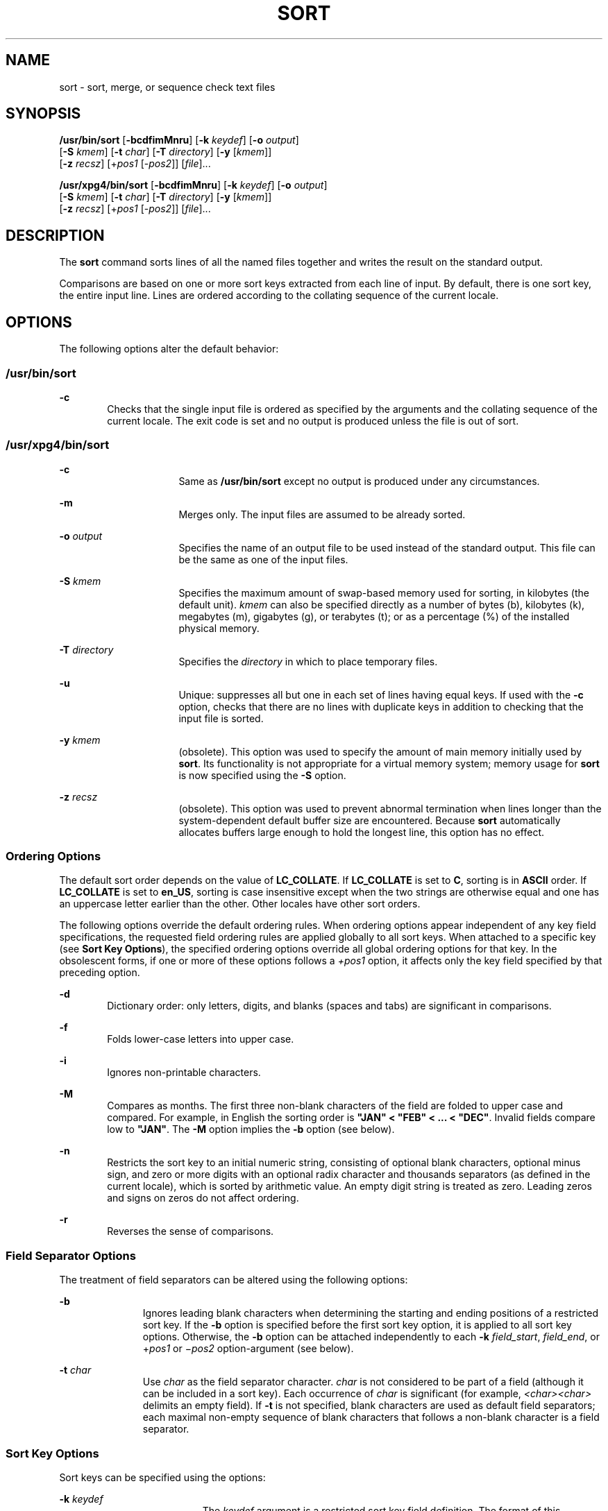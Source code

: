 .\"
.\" Sun Microsystems, Inc. gratefully acknowledges The Open Group for
.\" permission to reproduce portions of its copyrighted documentation.
.\" Original documentation from The Open Group can be obtained online at
.\" http://www.opengroup.org/bookstore/.
.\"
.\" The Institute of Electrical and Electronics Engineers and The Open
.\" Group, have given us permission to reprint portions of their
.\" documentation.
.\"
.\" In the following statement, the phrase ``this text'' refers to portions
.\" of the system documentation.
.\"
.\" Portions of this text are reprinted and reproduced in electronic form
.\" in the SunOS Reference Manual, from IEEE Std 1003.1, 2004 Edition,
.\" Standard for Information Technology -- Portable Operating System
.\" Interface (POSIX), The Open Group Base Specifications Issue 6,
.\" Copyright (C) 2001-2004 by the Institute of Electrical and Electronics
.\" Engineers, Inc and The Open Group.  In the event of any discrepancy
.\" between these versions and the original IEEE and The Open Group
.\" Standard, the original IEEE and The Open Group Standard is the referee
.\" document.  The original Standard can be obtained online at
.\" http://www.opengroup.org/unix/online.html.
.\"
.\" This notice shall appear on any product containing this material.
.\"
.\" The contents of this file are subject to the terms of the
.\" Common Development and Distribution License (the "License").
.\" You may not use this file except in compliance with the License.
.\"
.\" You can obtain a copy of the license at usr/src/OPENSOLARIS.LICENSE
.\" or http://www.opensolaris.org/os/licensing.
.\" See the License for the specific language governing permissions
.\" and limitations under the License.
.\"
.\" When distributing Covered Code, include this CDDL HEADER in each
.\" file and include the License file at usr/src/OPENSOLARIS.LICENSE.
.\" If applicable, add the following below this CDDL HEADER, with the
.\" fields enclosed by brackets "[]" replaced with your own identifying
.\" information: Portions Copyright [yyyy] [name of copyright owner]
.\"
.\"
.\" Copyright 1989 AT&T
.\" Portions Copyright (c) 1992, X/Open Company Limited  All Rights Reserved
.\" Copyright (c) 2001, Sun Microsystems, Inc.  All Rights Reserved
.\"
.TH SORT 1 "Nov 19, 2001"
.SH NAME
sort \- sort, merge, or sequence check text files
.SH SYNOPSIS
.LP
.nf
\fB/usr/bin/sort\fR [\fB-bcdfimMnru\fR] [\fB-k\fR \fIkeydef\fR] [\fB-o\fR \fIoutput\fR]
     [\fB-S\fR \fIkmem\fR] [\fB-t\fR \fIchar\fR] [\fB-T\fR \fIdirectory\fR] [\fB-y\fR [\fIkmem\fR]]
     [\fB-z\fR \fIrecsz\fR] [+\fIpos1\fR [-\fIpos2\fR]] [\fIfile\fR]...
.fi

.LP
.nf
\fB/usr/xpg4/bin/sort\fR [\fB-bcdfimMnru\fR] [\fB-k\fR \fIkeydef\fR] [\fB-o\fR \fIoutput\fR]
     [\fB-S\fR \fIkmem\fR] [\fB-t\fR \fIchar\fR] [\fB-T\fR \fIdirectory\fR] [\fB-y\fR [\fIkmem\fR]]
     [\fB-z\fR \fIrecsz\fR] [+\fIpos1\fR [-\fIpos2\fR]] [\fIfile\fR]...
.fi

.SH DESCRIPTION
.sp
.LP
The \fBsort\fR command sorts lines of all the named files together and writes
the result on the standard output.
.sp
.LP
Comparisons are based on one or more sort keys extracted from each line of
input. By default, there is one sort key, the entire input line. Lines are
ordered according to the collating sequence of the current locale.
.SH OPTIONS
.sp
.LP
The following options alter the default behavior:
.SS "/usr/bin/sort"
.sp
.ne 2
.na
\fB\fB-c\fR\fR
.ad
.RS 6n
Checks that the single input file is ordered as specified by the arguments and
the collating sequence of the current locale. The exit code is set and no
output is produced unless the file is out of sort.
.RE

.SS "/usr/xpg4/bin/sort"
.sp
.ne 2
.na
\fB\fB-c\fR\fR
.ad
.RS 16n
Same as \fB/usr/bin/sort\fR except no output is produced under any
circumstances.
.RE

.sp
.ne 2
.na
\fB\fB-m\fR\fR
.ad
.RS 16n
Merges only. The input files are assumed to be already sorted.
.RE

.sp
.ne 2
.na
\fB\fB-o\fR \fIoutput\fR\fR
.ad
.RS 16n
Specifies the name of an output file to be used instead of the standard output.
This file can be the same as one of the input files.
.RE

.sp
.ne 2
.na
\fB\fB-S\fR \fIkmem\fR\fR
.ad
.RS 16n
Specifies the maximum amount of swap-based memory used for sorting, in
kilobytes (the default unit). \fIkmem\fR can also be specified directly as a
number of bytes (b), kilobytes (k), megabytes (m), gigabytes (g), or terabytes
(t); or as a percentage (%) of the installed physical memory.
.RE

.sp
.ne 2
.na
\fB\fB-T\fR \fIdirectory\fR\fR
.ad
.RS 16n
Specifies the \fIdirectory\fR in which to place temporary files.
.RE

.sp
.ne 2
.na
\fB\fB-u\fR\fR
.ad
.RS 16n
Unique: suppresses all but one in each set of lines having equal keys. If used
with the \fB-c\fR option, checks that there are no lines with duplicate keys in
addition to checking that the input file is sorted.
.RE

.sp
.ne 2
.na
\fB\fB-y\fR \fIkmem\fR\fR
.ad
.RS 16n
(obsolete). This option was used to specify the amount of main memory initially
used by \fBsort\fR. Its functionality is not appropriate for a virtual memory
system; memory usage for \fBsort\fR is now specified using the \fB-S\fR option.
.RE

.sp
.ne 2
.na
\fB\fB-z\fR \fIrecsz\fR\fR
.ad
.RS 16n
(obsolete). This option was used to prevent abnormal termination when lines
longer than the system-dependent default buffer size are encountered. Because
\fBsort\fR automatically allocates buffers large enough to hold the longest
line, this option has no effect.
.RE

.SS "Ordering Options"
.sp
.LP
The default sort order depends on the value of \fBLC_COLLATE\fR. If
\fBLC_COLLATE\fR is set to \fBC\fR, sorting is in \fBASCII\fR order. If
\fBLC_COLLATE\fR is set to \fBen_US\fR, sorting is case insensitive except when
the two strings are otherwise equal and one has an uppercase letter earlier
than the other. Other locales have other sort orders.
.sp
.LP
The following options override the default ordering rules. When ordering
options appear independent of any key field specifications, the requested field
ordering rules are applied globally to all sort keys. When attached to a
specific key (see \fBSort Key Options\fR), the specified ordering options
override all global ordering options for that key. In the obsolescent forms, if
one or more of these options follows a \fI+pos1\fR option, it affects only the
key field specified by that preceding option.
.sp
.ne 2
.na
\fB\fB-d\fR\fR
.ad
.RS 6n
Dictionary order: only letters, digits, and blanks (spaces and tabs) are
significant in comparisons.
.RE

.sp
.ne 2
.na
\fB\fB-f\fR\fR
.ad
.RS 6n
Folds lower-case letters into upper case.
.RE

.sp
.ne 2
.na
\fB\fB-i\fR\fR
.ad
.RS 6n
Ignores non-printable characters.
.RE

.sp
.ne 2
.na
\fB\fB-M\fR\fR
.ad
.RS 6n
Compares as months. The first three non-blank characters of the field are
folded to upper case and compared. For example, in English the sorting order is
\fB"JAN" < "FEB" < .\|.\|. < "DEC"\fR. Invalid fields compare low to
\fB"JAN"\fR. The \fB-M\fR option implies the \fB-b\fR option (see below).
.RE

.sp
.ne 2
.na
\fB\fB-n\fR\fR
.ad
.RS 6n
Restricts the sort key to an initial numeric string, consisting of optional
blank characters, optional minus sign, and zero or more digits with an optional
radix character and thousands separators (as defined in the current locale),
which is sorted by arithmetic value.  An empty digit string is treated as zero.
Leading zeros and signs on zeros do not affect ordering.
.RE

.sp
.ne 2
.na
\fB\fB-r\fR\fR
.ad
.RS 6n
Reverses the sense of comparisons.
.RE

.SS "Field Separator Options"
.sp
.LP
The treatment of field separators can be altered using the following options:
.sp
.ne 2
.na
\fB\fB-b\fR\fR
.ad
.RS 11n
Ignores leading blank characters when determining the starting and ending
positions of a restricted sort key. If the \fB-b\fR option is specified before
the first sort key option, it is applied to all sort key options. Otherwise,
the \fB-b\fR option can be attached independently to each \fB-k\fR
\fIfield_start\fR, \fIfield_end\fR, or +\fIpos1\fR or \(mi\fIpos2\fR
option-argument (see below).
.RE

.sp
.ne 2
.na
\fB\fB-t\fR \fIchar\fR\fR
.ad
.RS 11n
Use \fIchar\fR as the field separator character. \fIchar\fR is not considered
to be part of a field (although it can be included in a sort key).  Each
occurrence of \fIchar\fR is significant (for example, \fI<char><char>\fR
delimits an empty field). If \fB-t\fR is not specified, blank characters are
used as default field separators; each maximal non-empty sequence of blank
characters that follows a non-blank character is a field separator.
.RE

.SS "Sort Key Options"
.sp
.LP
Sort keys can be specified using the options:
.sp
.ne 2
.na
\fB\fB-k\fR \fIkeydef\fR\fR
.ad
.RS 19n
The \fIkeydef\fR argument is a restricted sort key field definition. The format
of this definition is:
.sp
.in +2
.nf
\fB-k\fR \fIfield_start\fR [\fItype\fR] [\fB,\fR\fIfield_end\fR [\fItype\fR] ]
.fi
.in -2
.sp

where:
.sp
.ne 2
.na
\fB\fIfield_start\fR and \fIfield_end\fR\fR
.ad
.sp .6
.RS 4n
define a key field restricted to a portion of the line.
.RE

.sp
.ne 2
.na
\fB\fItype\fR\fR
.ad
.sp .6
.RS 4n
is a modifier from the list of characters \fBbdfiMnr\fR. The \fBb\fR modifier
behaves like the \fB-b\fR option, but applies only to the \fIfield_start\fR or
\fIfield_end\fR to which it is attached and characters within a field are
counted from the first non-blank character in the field. (This applies
separately to \fIfirst_character\fR and \fIlast_character\fR.) The other
modifiers behave like the corresponding options, but apply only to the key
field to which they are attached. They have this effect if specified with
\fIfield_start\fR, \fIfield_end\fR or both.  If any modifier is attached to a
\fIfield_start\fR or to a \fIfield_end\fR, no option applies to either.
.RE

When there are multiple key fields, later keys are compared only after all
earlier keys compare equal. Except when the \fB-u\fR option is specified, lines
that otherwise compare equal are ordered as if none of the options \fB-d\fR,
\fB-f\fR, \fB-i\fR, \fB-n\fR or \fB-k\fR were present (but with \fB-r\fR still
in effect, if it was specified) and with all bytes in the lines significant to
the comparison.
.sp
The notation:
.sp
.in +2
.nf
\fB-k\fR \fIfield_start\fR[\fItype\fR][\fB,\fR\fIfield_end\fR[\fItype\fR]]
.fi
.in -2
.sp

defines a key field that begins at \fIfield_start\fR and ends at
\fIfield_end\fR inclusive, unless \fIfield_start\fR falls beyond the end of the
line or after \fIfield_end\fR, in which case the key field is empty. A missing
\fIfield_end\fR means the last character of the line.
.sp
A field comprises a maximal sequence of non-separating characters and, in the
absence of option \fB-t\fR, any preceding field separator.
.sp
The \fIfield_start\fR portion of the \fIkeydef\fR option-argument has the form:
.sp
.in +2
.nf
\fIfield_number\fR[\fB\&.\fR\fIfirst_character\fR]
.fi
.in -2
.sp

Fields and characters within fields are numbered starting with 1.
\fIfield_number\fR and \fIfirst_character\fR, interpreted as positive decimal
integers, specify the first character to be used as part of a sort key. If
\fB\&.\fR\fIfirst_character\fR is omitted, it refers to the first character of
the field.
.sp
The \fIfield_end\fR portion of the \fIkeydef\fR option-argument has the form:
.sp
.in +2
.nf
\fIfield_number\fR[\fB\&.\fR\fIlast_character\fR]
.fi
.in -2
.sp

The \fIfield_number\fR is as described above for \fIfield_start\fR.
\fIlast_character\fR, interpreted as a non-negative decimal integer, specifies
the last character to be used as part of the sort key. If \fIlast_character\fR
evaluates to zero or \fB\&.\fR\fIlast_character\fR is omitted, it refers to the
last character of the field specified by \fIfield_number\fR.
.sp
If the \fB-b\fR option or \fBb\fR type modifier is in effect, characters within
a field are counted from the first non-blank character in the field. (This
applies separately to \fIfirst_character\fR and \fIlast_character\fR.)
.RE

.sp
.ne 2
.na
\fB[\fB+\fR\fIpos1\fR [\fB-\fR\fIpos2\fR]]\fR
.ad
.RS 19n
(obsolete). Provide functionality equivalent to the \fB-k\fR\fIkeydef\fR
option.
.sp
\fIpos1\fR and \fIpos2\fR each have the form \fIm\fR\fB\&.\fR\fIn\fR optionally
followed by one or more of the flags \fBbdfiMnr\fR. A starting position
specified by \fB+\fR\fIm\fR\fB\&.\fR\fIn\fR is interpreted to mean the
\fIn\fR+1st character in the \fIm\fR+1st field. A missing \fB\&.\fR\fIn\fR
means \fB\&.0\fR, indicating the first character of the \fIm\fR+1st field. If
the \fBb\fR flag is in effect \fIn\fR is counted from the first non-blank in
the \fIm\fR+1st field; \fB+\fR\fIm\fR\fB\&.0b\fR refers to the first non-blank
character in the \fIm\fR+1st field.
.sp
A last position specified by \fB\(mi\fR\fIm\fR\fB\&.\fR\fIn\fR is interpreted
to mean the \fIn\fRth character (including separators) after the last character
of the \fIm\fRth field. A missing \fB\&.\fR\fIn\fR means \fB\&.\fR0, indicating
the last character of the \fIm\fRth field. If the \fBb\fR flag is in effect
\fIn\fR is counted from the last leading blank in the \fIm\fR+1st field;
\fB\(mi\fR\fIm\fR\fB\&.\fR1\fBb\fR refers to the first non-blank in the
\fIm\fR+1st field.
.sp
The fully specified \fI+pos1\fR \fI\(mipos2\fR form with type modifiers \fBT\fR
and \fBU\fR:
.sp
.in +2
.nf
+\fBw\fR.\fBxT\fR -\fBy\fR.\fBzU\fR
.fi
.in -2
.sp

is equivalent to:
.sp
.in +2
.nf
undefined (z==0 & U contains \fIb\fR & \fI-t\fR is present)
-k w+1.x+1T,y.0U     (z==0 otherwise)
-k w+1.x+1T,y+1.zU   (z > 0)
.fi
.in -2
.sp

Implementations support at least nine occurrences of the sort keys (the
\fB-k\fR option and obsolescent \fB+\fR\fIpos1\fR and
\fB\(mi\fR\fIpos2\fR\fB)\fR which are significant in command line order. If no
sort key is specified, a default sort key of the entire line is used.
.RE

.SH OPERANDS
.sp
.LP
The following operand is supported:
.sp
.ne 2
.na
\fB\fIfile\fR\fR
.ad
.RS 8n
A path name of a file to be sorted, merged or checked. If no \fIfile\fR
operands are specified, or if a \fIfile\fR operand is \fB\(mi\fR, the standard
input is used.
.RE

.SH USAGE
.sp
.LP
See \fBlargefile\fR(5) for the description of the behavior of \fBsort\fR when
encountering files greater than or equal to 2 Gbyte ( 2^31 bytes).
.SH EXAMPLES
.sp
.LP
In the following examples, first the preferred and then the obsolete way of
specifying \fBsort\fR keys are given as an aid to understanding the
relationship between the two forms.
.LP
\fBExample 1 \fRSorting with the Second Field as a sort Key
.sp
.LP
Either of the following commands sorts the contents of \fBinfile\fR with the
second field as the sort key:

.sp
.in +2
.nf
example% \fBsort -k 2,2 infile\fR
example% \fBsort +1 \(mi2 infile\fR
.fi
.in -2
.sp

.LP
\fBExample 2 \fRSorting in Reverse Order
.sp
.LP
Either of the following commands sorts, in reverse order, the contents of
\fBinfile1\fR and \fBinfile2\fR, placing the output in \fBoutfile\fR and using
the second character of the second field as the sort key (assuming that the
first character of the second field is the field separator):

.sp
.in +2
.nf
example% \fBsort -r -o outfile -k 2.2,2.2 infile1 infile2\fR
example% \fBsort -r -o outfile +1.1 \(mi1.2 infile1 infile2\fR
.fi
.in -2
.sp

.LP
\fBExample 3 \fRSorting Using a Specified Character in One of the Files
.sp
.LP
Either of the following commands sorts the contents of \fBinfile1\fR and
\fBinfile2\fR using the second non-blank character of the second field as the
sort key:

.sp
.in +2
.nf
example% \fBsort -k 2.2b,2.2b infile1 infile2\fR
example% \fBsort +1.1b \(mi1.2b infile1 infile2\fR
.fi
.in -2
.sp

.LP
\fBExample 4 \fRSorting by Numeric User ID
.sp
.LP
Either of the following commands prints the \fBpasswd\fR(4) file (user
database) sorted by the numeric user ID (the third colon-separated field):

.sp
.in +2
.nf
example% \fBsort -t : -k 3,3n /etc/passwd\fR
example% \fBsort -t : +2 \(mi3n /etc/passwd\fR
.fi
.in -2
.sp

.LP
\fBExample 5 \fRPrinting Sorted Lines Excluding Lines that Duplicate a Field
.sp
.LP
Either of the following commands prints the lines of the already sorted file
\fBinfile\fR, suppressing all but one occurrence of lines having the same third
field:

.sp
.in +2
.nf
example% \fBsort -um -k 3.1,3.0 infile\fR
example% \fBsort -um +2.0 \(mi3.0 infile\fR
.fi
.in -2
.sp

.LP
\fBExample 6 \fRSorting by Host IP Address
.sp
.LP
Either of the following commands prints the \fBhosts\fR(4) file (IPv4 hosts
database), sorted by the numeric \fBIP\fR address (the first four numeric
fields):

.sp
.in +2
.nf
example$ \fBsort -t . -k 1,1n -k 2,2n -k 3,3n -k 4,4n /etc/hosts\fR
example$ \fBsort -t . +0 -1n +1 -2n +2 -3n +3 -4n /etc/hosts\fR
.fi
.in -2
.sp

.sp
.LP
Since '\fB\&.\fR' is both the field delimiter and, in many locales, the decimal
separator, failure to specify both ends of the field leads to results where the
second field is interpreted as a fractional portion of the first, and so forth.

.SH ENVIRONMENT VARIABLES
.sp
.LP
See \fBenviron\fR(5) for descriptions of the following environment variables
that affect the execution of \fBsort\fR: \fBLANG\fR, \fBLC_ALL\fR,
\fBLC_COLLATE\fR, \fBLC_MESSAGES\fR, and \fBNLSPATH\fR.
.sp
.ne 2
.na
\fB\fBLC_CTYPE\fR\fR
.ad
.RS 14n
Determine the locale for the interpretation of sequences of bytes of text data
as characters (for example, single- versus multi-byte characters in arguments
and input files) and the behavior of character classification for the \fB-b\fR,
\fB-d\fR, \fB-f\fR, \fB-i\fR and \fB-n\fR options.
.RE

.sp
.ne 2
.na
\fB\fBLC_NUMERIC\fR\fR
.ad
.RS 14n
Determine the locale for the definition of the radix character and thousands
separator for the \fB-n\fR option.
.RE

.SH EXIT STATUS
.sp
.LP
The following exit values are returned:
.sp
.ne 2
.na
\fB\fB0\fR\fR
.ad
.RS 6n
All input files were output successfully, or \fB-c\fR was specified and the
input file was correctly sorted.
.RE

.sp
.ne 2
.na
\fB\fB1\fR\fR
.ad
.RS 6n
Under the \fB-c\fR option, the file was not ordered as specified, or if the
\fB-c\fR and \fB-u\fR options were both specified, two input lines were found
with equal keys.
.RE

.sp
.ne 2
.na
\fB\fB>1\fR\fR
.ad
.RS 6n
An error occurred.
.RE

.SH FILES
.sp
.ne 2
.na
\fB\fB/var/tmp/stm???\fR\fR
.ad
.RS 19n
Temporary files
.RE

.SH ATTRIBUTES
.sp
.LP
See \fBattributes\fR(5) for descriptions of the following attributes:
.SS "/usr/bin/sort"
.sp

.sp
.TS
box;
c | c
l | l .
ATTRIBUTE TYPE	ATTRIBUTE VALUE
_
CSI	Enabled
.TE

.SS "/usr/xpg4/bin/sort"
.sp

.sp
.TS
box;
c | c
l | l .
ATTRIBUTE TYPE	ATTRIBUTE VALUE
_
CSI	Enabled
_
Interface Stability	Standard
.TE

.SH SEE ALSO
.sp
.LP
\fBcomm\fR(1), \fBjoin\fR(1), \fBuniq\fR(1), \fBnl_langinfo\fR(3C),
\fBstrftime\fR(3C), \fBhosts\fR(4), \fBpasswd\fR(4), \fBattributes\fR(5),
\fBenviron\fR(5), \fBlargefile\fR(5), \fBstandards\fR(5)
.SH DIAGNOSTICS
.sp
.LP
Comments and exits with non-zero status for various trouble conditions (for
example, when input lines are too long), and for disorders discovered under the
\fB-c\fR option.
.SH NOTES
.sp
.LP
When the last line of an input file is missing a \fBnew-line\fR character,
\fBsort\fR appends one, prints a warning message, and continues.
.sp
.LP
\fBsort\fR does not guarantee preservation of relative line ordering on equal
keys.
.sp
.LP
One can tune \fBsort\fR performance for a specific scenario using the \fB-S\fR
option. However, one should note in particular that \fBsort\fR has greater
knowledge of how to use a finite amount of memory for sorting than the virtual
memory system. Thus, a sort invoked to request an extremely large amount of
memory via the \fB-S\fR option could perform extremely poorly.
.sp
.LP
As noted, certain of the field modifiers (such as \fB-M\fR and \fB-d\fR) cause
the interpretation of input data to be done with reference to locale-specific
settings. The results of this interpretation can be unexpected if one's
expectations are not aligned with the conventions established by the locale. In
the case of the month keys, \fBsort\fR does not attempt to compensate for
approximate month abbreviations. The precise month abbreviations from
\fBnl_langinfo\fR(3C) or \fBstrftime\fR(3C) are the only ones recognized. For
printable or dictionary order, if these concepts are not well-defined by the
locale, an empty sort key might be the result, leading to the next key being
the significant one for determining the appropriate ordering.
